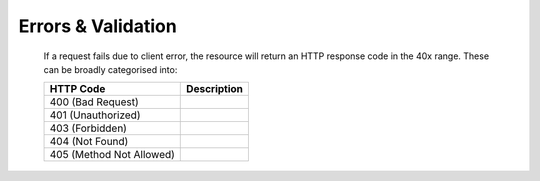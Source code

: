 Errors & Validation
===================

	If a request fails due to client error, the resource will return an HTTP response code in the 40x range. These can be broadly categorised into: 
	
	+-------------------+------------+
	|HTTP Code          |Description |
	+===================+============+
	|400 (Bad Request)  |            |
	+-------------------+------------+
	|401 (Unauthorized) |            |
	+-------------------+------------+
	|403 (Forbidden)    |            |
	+-------------------+------------+
	|404 (Not Found)    |            |
	+-------------------+------------+
	|405 (Method Not    |            |
	|Allowed)           |            |
	+-------------------+------------+
